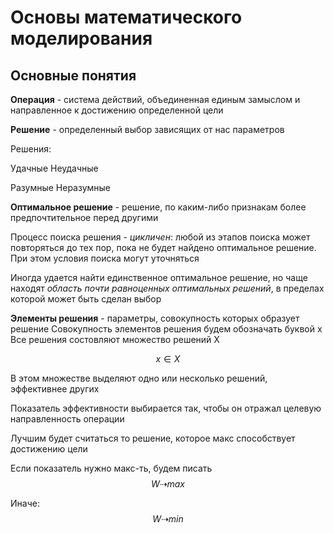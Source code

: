 * Основы математического моделирования

** Основные понятия

**Операция** - система действий, объединенная единым замыслом и направленное
к достижению определенной цели

**Решение** - определенный выбор зависящих от нас параметров

Решения:

Удачные  Неудачные

Разумные Неразумные

**Оптимальное решение** - решение, по каким-либо признакам более
предпочтительное перед другими

Процесс поиска решения - /цикличен/: любой из этапов поиска может
повторяться до тех пор, пока не будет найдено оптимальное решение.
При этом условия поиска могут уточняться

Иногда удается найти единственное оптимальное решение, но чаще
находят /область почти равноценных оптимальных решений/, в пределах
которой может быть сделан выбор

**Элементы решения** - параметры, совокупность которых образует решение
Совокупность элементов решения будем обозначать буквой х
Все решения состовляют множество решений Х

$$ x \in X $$

В этом множестве выделяют одно или несколько решений, эффективнее других

Показатель эффективности выбирается так, чтобы он отражал
целевую направленность операции

Лучшим будет считаться то решение, которое макс способствует достижению цели

Если показатель нужно макс-ть, будем писать
$$ W  \dashrightarrow max $$

Иначе:
$$ W \dashrightarrow min $$
